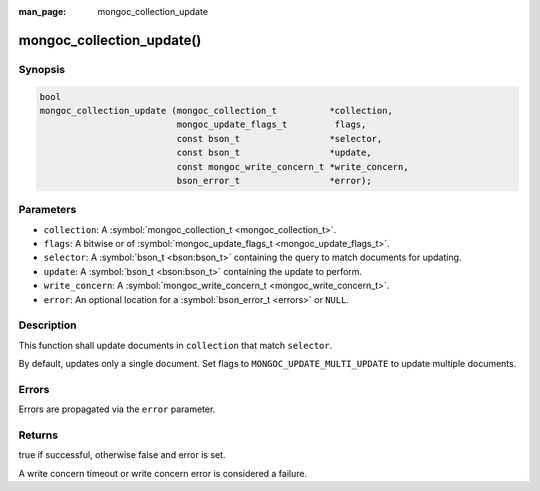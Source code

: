 :man_page: mongoc_collection_update

mongoc_collection_update()
==========================

Synopsis
--------

.. code-block:: none

  bool
  mongoc_collection_update (mongoc_collection_t          *collection,
                            mongoc_update_flags_t         flags,
                            const bson_t                 *selector,
                            const bson_t                 *update,
                            const mongoc_write_concern_t *write_concern,
                            bson_error_t                 *error);

Parameters
----------

* ``collection``: A :symbol:`mongoc_collection_t <mongoc_collection_t>`.
* ``flags``: A bitwise or of :symbol:`mongoc_update_flags_t <mongoc_update_flags_t>`.
* ``selector``: A :symbol:`bson_t <bson:bson_t>` containing the query to match documents for updating.
* ``update``: A :symbol:`bson_t <bson:bson_t>` containing the update to perform.
* ``write_concern``: A :symbol:`mongoc_write_concern_t <mongoc_write_concern_t>`.
* ``error``: An optional location for a :symbol:`bson_error_t <errors>` or ``NULL``.

Description
-----------

This function shall update documents in ``collection`` that match ``selector``.

By default, updates only a single document. Set flags to ``MONGOC_UPDATE_MULTI_UPDATE`` to update multiple documents.

Errors
------

Errors are propagated via the ``error`` parameter.

Returns
-------

true if successful, otherwise false and error is set.

A write concern timeout or write concern error is considered a failure.

